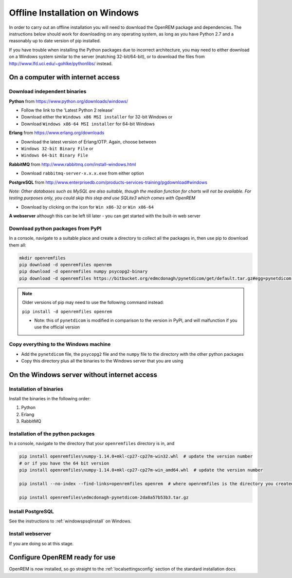 *******************************
Offline Installation on Windows
*******************************

In order to carry out an offline installation you will need to download the OpenREM package and dependencies.
The instructions below should work for downloading on any operating system, as long as you have Python 2.7 and a
reasonably up to date version of pip installed.

If you have trouble when installing the Python packages due to incorrect architecture, you may need to either download
on a Windows system similar to the server (matching 32-bit/64-bit), or to download the files from
http://www.lfd.uci.edu/~gohlke/pythonlibs/ instead.

On a computer with internet access
==================================

Download independent binaries
-----------------------------

**Python** from https://www.python.org/downloads/windows/

* Follow the link to the 'Latest Python 2 release'
* Download either the ``Windows x86 MSI installer`` for 32-bit Windows or
* Download ``Windows x86-64 MSI installer`` for 64-bit Windows

**Erlang** from https://www.erlang.org/downloads

* Download the latest version of Erlang/OTP. Again, choose between
* ``Windows 32-bit Binary File`` or
* ``Windows 64-bit Binary File``

**RabbitMQ** from http://www.rabbitmq.com/install-windows.html

* Download ``rabbitmq-server-x.x.x.exe`` from either option

**PostgreSQL** from http://www.enterprisedb.com/products-services-training/pgdownload#windows

*Note: Other databases such as MySQL are also suitable, though the median function for charts will not be available. For
testing purposes only, you could skip this step and use SQLite3 which comes with OpenREM*

* Download by clicking on the icon for ``Win x86-32`` or ``Win x86-64``

**A webserver** although this can be left till later - you can get started with the built-in web
server

Download python packages from PyPI
----------------------------------

In a console, navigate to a suitable place and create a directory to collect all the packages in, then use pip to
download them all:

.. sourcecode:: console

    mkdir openremfiles
    pip download -d openremfiles openrem
    pip download -d openremfiles numpy psycopg2-binary
    pip download -d openremfiles https://bitbucket.org/edmcdonagh/pynetdicom/get/default.tar.gz#egg=pynetdicom-0.8.2b2

.. note::

    Older versions of pip may need to use the following command instead:

    ``pip install -d openremfiles openrem``

    * Note: this  of ``pynetdicom`` is modified in comparison to the version in PyPI, and will malfunction if you use
      the official version


Copy everything to the Windows machine
--------------------------------------

* Add the ``pynetdicom`` file, the ``psycopg2`` file and the ``numpy`` file to the directory with the other python
  packages
* Copy this directory plus all the binaries to the Windows server that you are using


On the Windows server without internet access
=============================================

Installation of binaries
------------------------

Install the binaries in the following order:

1. Python
2. Erlang
3. RabbitMQ

Installation of the python packages
-----------------------------------

In a console, navigate to the directory that your ``openremfiles`` directory is in, and

.. sourcecode:: console

    pip install openremfiles\numpy‑1.14.0+mkl‑cp27-cp27m‑win32.whl  # update the version number
    # or if you have the 64 bit version
    pip install openremfiles\numpy‑1.14.0+mkl‑cp27-cp27m‑win_amd64.whl  # update the version number

    pip install --no-index --find-links=openremfiles openrem  # where openremfiles is the directory you created

    pip install openremfiles\edmcdonagh-pynetdicom-2da8a57b53b3.tar.gz

Install PostgreSQL
------------------

See the instructions to :ref:`windowspsqlinstall` on Windows.

Install webserver
-----------------

If you are doing so at this stage.

Configure OpenREM ready for use
===============================

OpenREM is now installed, so go straight to the :ref:`localsettingsconfig` section of the standard installation docs